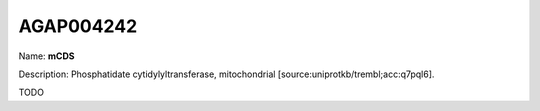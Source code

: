 
AGAP004242
=============

Name: **mCDS**

Description: Phosphatidate cytidylyltransferase, mitochondrial [source:uniprotkb/trembl;acc:q7pql6].

TODO
